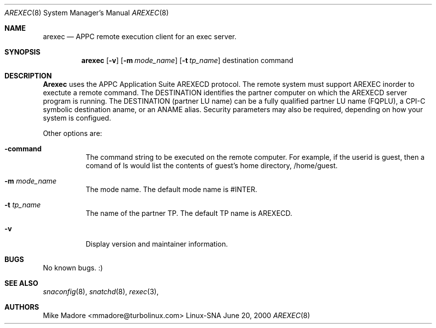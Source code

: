 .Dd June 20, 2000
.Dt AREXEC 8
.Os "Linux-SNA"
.Sh NAME
.Nm arexec
.Nd APPC
.Tn remote execution client for an exec server.
.Sh SYNOPSIS
.Nm arexec
.Op Fl v
.Op Fl m Ar mode_name
.Op Fl t Ar tp_name
destination
command
.Sh DESCRIPTION
.Nm Arexec
uses the APPC Application Suite AREXECD protocol. The remote system
must support AREXEC inorder to exectute a remote command. The DESTINATION 
identifies the partner computer on which the AREXECD server program is running.
The DESTINATION (partner LU name) can be a fully qualified partner LU
name (FQPLU), a CPI-C symbolic destination aname, or an ANAME alias.
Security parameters may also be required, depending on how your system
is configued.

Other options are:
.Bl -tag -width Ds
.It Fl command
The command string to be executed on the remote computer. For example,
if the userid is guest, then a comand of ls would list the contents of
guest's home directory, /home/guest.
.It Fl m Ar mode_name
The mode name. The default mode name is #INTER.
.It Fl t Ar tp_name
The name of the partner TP. The default TP name is AREXECD.
.It Fl v 
Display version and maintainer information.
.Sh BUGS
No known bugs. :)
.Sh SEE ALSO
.Xr snaconfig 8 ,
.Xr snatchd 8 ,
.Xr rexec 3 ,
.Sh AUTHORS
Mike Madore <mmadore@turbolinux.com>
